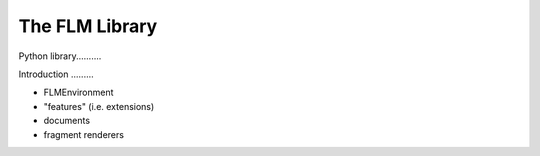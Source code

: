 The FLM Library
===============

Python library..........

Introduction .........

- FLMEnvironment

- "features" (i.e. extensions)

- documents

- fragment renderers
